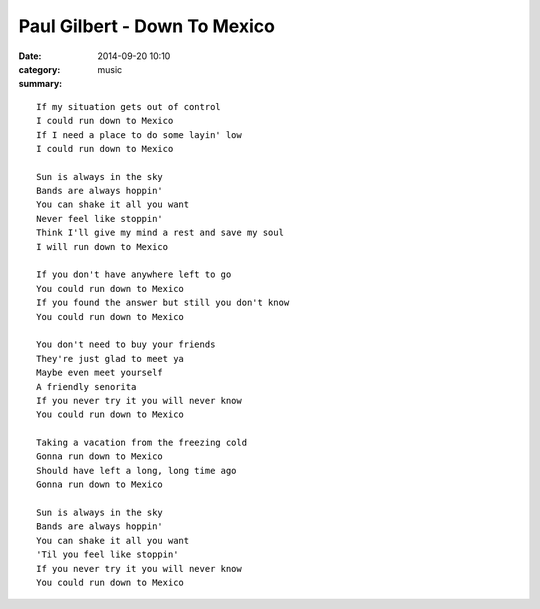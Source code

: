 =============================
Paul Gilbert - Down To Mexico
=============================

:date: 2014-09-20 10:10
:category: music
:summary:

::

    If my situation gets out of control
    I could run down to Mexico
    If I need a place to do some layin' low
    I could run down to Mexico

    Sun is always in the sky
    Bands are always hoppin'
    You can shake it all you want
    Never feel like stoppin'
    Think I'll give my mind a rest and save my soul
    I will run down to Mexico

    If you don't have anywhere left to go
    You could run down to Mexico
    If you found the answer but still you don't know
    You could run down to Mexico

    You don't need to buy your friends
    They're just glad to meet ya
    Maybe even meet yourself
    A friendly senorita
    If you never try it you will never know
    You could run down to Mexico

    Taking a vacation from the freezing cold
    Gonna run down to Mexico
    Should have left a long, long time ago
    Gonna run down to Mexico

    Sun is always in the sky
    Bands are always hoppin'
    You can shake it all you want
    'Til you feel like stoppin'
    If you never try it you will never know
    You could run down to Mexico
